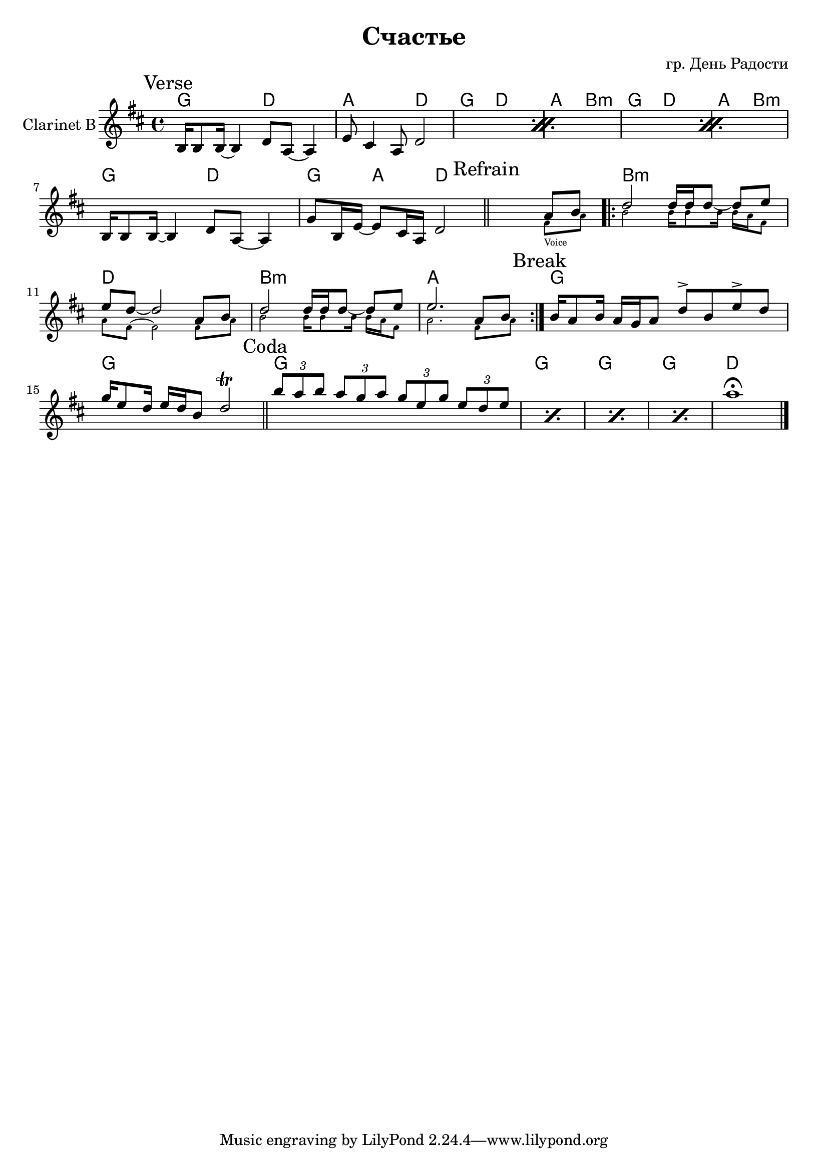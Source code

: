 \version "2.14.2"

\header {
  title = "Счастье"
  composer = "гр. День Радости"
}

HVerse = \chordmode {
  g2 d a d 
  g2 d a b:m 
  g2 d a b:m 
  g2 d g4 a d2 
}

HRefrain = \chordmode {
  s1 b1:m d b:m a
}
HBreak = \chordmode {
  g1 g1 
}

HCoda = \chordmode {
  g1 g g g d
}

ClVerse = {
  \mark "Verse"
  \repeat percent 3{
      \relative c'{b16 b8 b16~b4 d8 a~a4 | e'8 cis4 a8 d2 |}
  }
  \relative c'{b16 b8 b16~b4 d8 a~a4 |g'8 b,16 e~e8 cis16 a d2 |}
}
Refrain = {<<
  {\bar "||"
    \mark "Refrain"
    \stemUp
    s2. \relative c''{a8 b}
    \repeat volta 2{
      \relative c''{| d2 d16 d d8~d e | e8 d~d2 a8 b | d2 d16 d d8~d e8 | e2. a,8 b |}
      
    }
  }
  \new CueVoice{
      \stemDown
      \relative c'{s2. fis8_"Voice" a | b2 b16 b8 b16 b16 a fis8 |}
      \relative c''{a8 fis~fis2 fis8 a | b2 b16 b8 b16 b a fis8 | a2. fis8 a |}
  }
>>}
ClBreak = {
  \mark Break
  \relative c''{b16 a8 b16 a16 g a8 d8^> b e^> d | g16 e8 d16 e16 d b8 d2\trill \bar "||"}
}

ClCoda = {
  \mark Coda
  \repeat percent 4{
    \relative c'''{\times 2/3{b8 a b} \times 2/3{a8 g a } \times 2/3 {g8 e g} \times 2/3{e8 d e}}
  }
  a''1\fermata
  \bar "|."
}

<<
  \new ChordNames{
    \HVerse  
    \HRefrain
    \HBreak
    \HCoda
  }
  
  \new Staff{
    \set Staff.instrumentName="Clarinet B"
    \clef treble \time 4/4 \key d \major 
    \ClVerse
    \Refrain
    \ClBreak
    \ClCoda
  }
>>